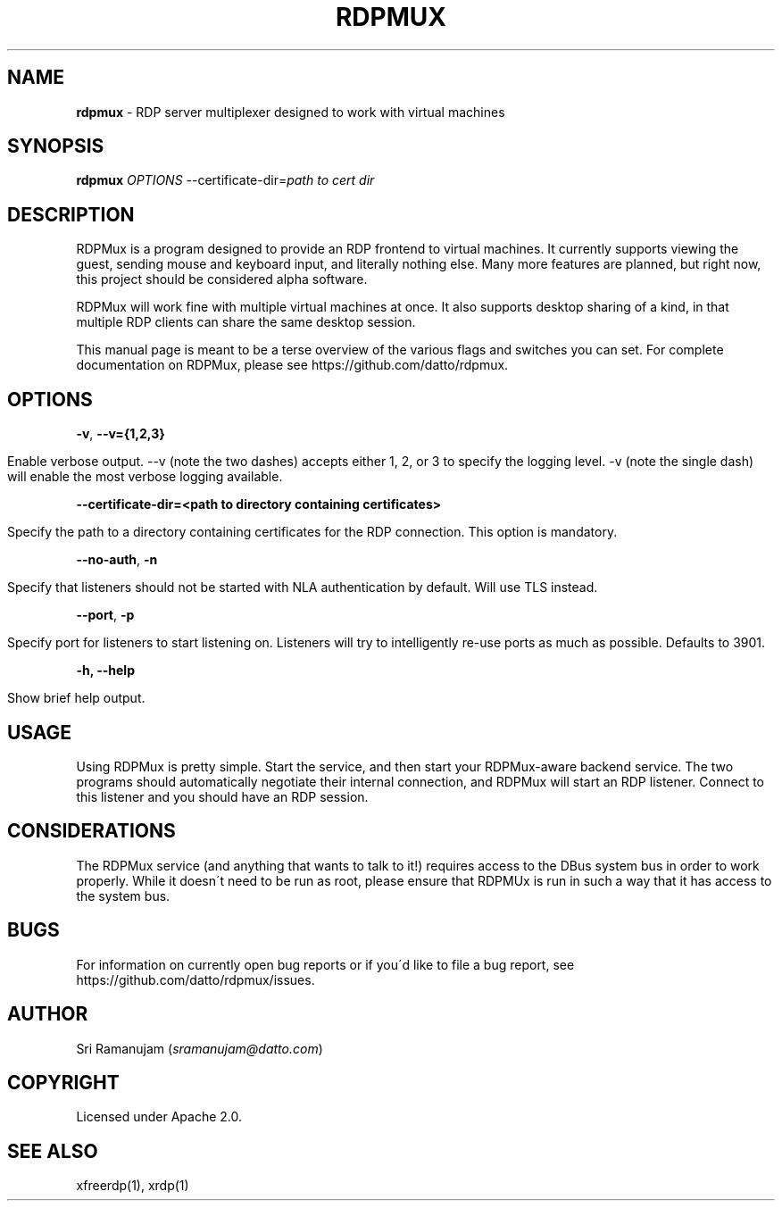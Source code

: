 .\" generated with Ronn/v0.7.3
.\" http://github.com/rtomayko/ronn/tree/0.7.3
.
.TH "RDPMUX" "1" "July 2016" "Datto Inc" ""
.
.SH "NAME"
\fBrdpmux\fR \- RDP server multiplexer designed to work with virtual machines
.
.SH "SYNOPSIS"
\fBrdpmux\fR \fIOPTIONS\fR \-\-certificate\-dir=\fIpath to cert dir\fR
.
.SH "DESCRIPTION"
RDPMux is a program designed to provide an RDP frontend to virtual machines\. It currently supports viewing the guest, sending mouse and keyboard input, and literally nothing else\. Many more features are planned, but right now, this project should be considered alpha software\.
.
.P
RDPMux will work fine with multiple virtual machines at once\. It also supports desktop sharing of a kind, in that multiple RDP clients can share the same desktop session\.
.
.P
This manual page is meant to be a terse overview of the various flags and switches you can set\. For complete documentation on RDPMux, please see https://github\.com/datto/rdpmux\.
.
.SH "OPTIONS"
\fB\-v\fR, \fB\-\-v={1,2,3}\fR
.
.IP "" 4
.
.nf

Enable verbose output\. \-\-v (note the two dashes) accepts either 1, 2, or 3 to specify the logging level\. \-v (note the single dash) will enable the most verbose logging available\.
.
.fi
.
.IP "" 0
.
.P
\fB\-\-certificate\-dir=<path to directory containing certificates>\fR
.
.IP "" 4
.
.nf

Specify the path to a directory containing certificates for the RDP connection\. This option is mandatory\.
.
.fi
.
.IP "" 0
.
.P
\fB\-\-no\-auth\fR, \fB\-n\fR
.
.IP "" 4
.
.nf

Specify that listeners should not be started with NLA authentication by default\. Will use TLS instead\.
.
.fi
.
.IP "" 0
.
.P
\fB\-\-port\fR, \fB\-p\fR
.
.IP "" 4
.
.nf

Specify port for listeners to start listening on\. Listeners will try to intelligently re\-use ports as much as possible\. Defaults to 3901\.
.
.fi
.
.IP "" 0
.
.P
\fB\-h, \-\-help\fR
.
.IP "" 4
.
.nf

Show brief help output\.
.
.fi
.
.IP "" 0
.
.SH "USAGE"
Using RDPMux is pretty simple\. Start the service, and then start your RDPMux\-aware backend service\. The two programs should automatically negotiate their internal connection, and RDPMux will start an RDP listener\. Connect to this listener and you should have an RDP session\.
.
.SH "CONSIDERATIONS"
The RDPMux service (and anything that wants to talk to it!) requires access to the DBus system bus in order to work properly\. While it doesn\'t need to be run as root, please ensure that RDPMUx is run in such a way that it has access to the system bus\.
.
.SH "BUGS"
For information on currently open bug reports or if you\'d like to file a bug report, see https://github\.com/datto/rdpmux/issues\.
.
.SH "AUTHOR"
Sri Ramanujam (\fIsramanujam@datto\.com\fR)
.
.SH "COPYRIGHT"
Licensed under Apache 2\.0\.
.
.SH "SEE ALSO"
xfreerdp(1), xrdp(1)
